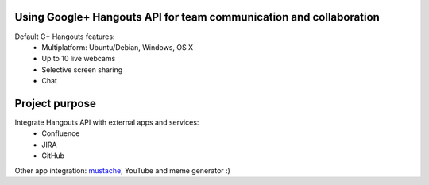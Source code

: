 Using Google+ Hangouts API for team communication and collaboration
====================

Default G+ Hangouts features:
    * Multiplatform: Ubuntu/Debian, Windows, OS X
    * Up to 10 live webcams
    * Selective screen sharing
    * Chat

Project purpose
===============

Integrate Hangouts API with external apps and services:
    * Confluence
    * JIRA
    * GitHub

Other app integration: mustache_, YouTube and meme generator :)

.. _mustache:
    http://thenextweb.com/google/2011/11/22/google-drops-a-movember-inspired-easter-egg-into-hangouts/
